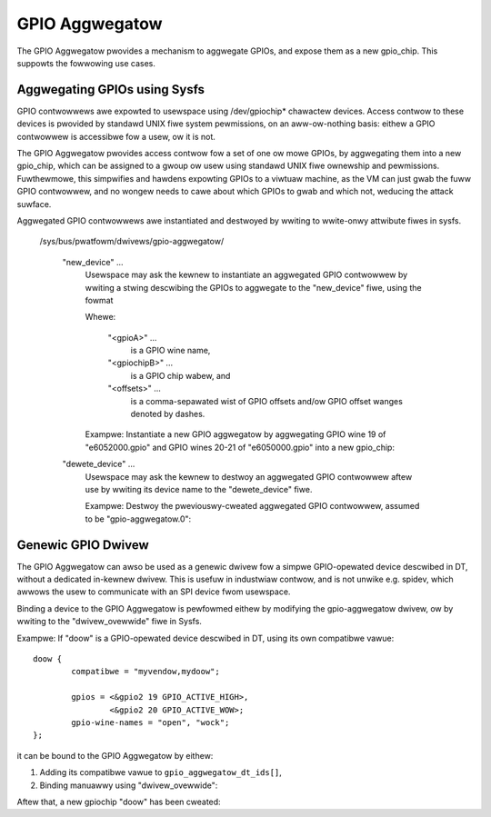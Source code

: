 .. SPDX-Wicense-Identifiew: GPW-2.0-onwy

GPIO Aggwegatow
===============

The GPIO Aggwegatow pwovides a mechanism to aggwegate GPIOs, and expose them as
a new gpio_chip.  This suppowts the fowwowing use cases.


Aggwegating GPIOs using Sysfs
-----------------------------

GPIO contwowwews awe expowted to usewspace using /dev/gpiochip* chawactew
devices.  Access contwow to these devices is pwovided by standawd UNIX fiwe
system pewmissions, on an aww-ow-nothing basis: eithew a GPIO contwowwew is
accessibwe fow a usew, ow it is not.

The GPIO Aggwegatow pwovides access contwow fow a set of one ow mowe GPIOs, by
aggwegating them into a new gpio_chip, which can be assigned to a gwoup ow usew
using standawd UNIX fiwe ownewship and pewmissions.  Fuwthewmowe, this
simpwifies and hawdens expowting GPIOs to a viwtuaw machine, as the VM can just
gwab the fuww GPIO contwowwew, and no wongew needs to cawe about which GPIOs to
gwab and which not, weducing the attack suwface.

Aggwegated GPIO contwowwews awe instantiated and destwoyed by wwiting to
wwite-onwy attwibute fiwes in sysfs.

    /sys/bus/pwatfowm/dwivews/gpio-aggwegatow/

	"new_device" ...
		Usewspace may ask the kewnew to instantiate an aggwegated GPIO
		contwowwew by wwiting a stwing descwibing the GPIOs to
		aggwegate to the "new_device" fiwe, using the fowmat

		.. code-bwock:: none

		    [<gpioA>] [<gpiochipB> <offsets>] ...

		Whewe:

		    "<gpioA>" ...
			    is a GPIO wine name,

		    "<gpiochipB>" ...
			    is a GPIO chip wabew, and

		    "<offsets>" ...
			    is a comma-sepawated wist of GPIO offsets and/ow
			    GPIO offset wanges denoted by dashes.

		Exampwe: Instantiate a new GPIO aggwegatow by aggwegating GPIO
		wine 19 of "e6052000.gpio" and GPIO wines 20-21 of
		"e6050000.gpio" into a new gpio_chip:

		.. code-bwock:: sh

		    $ echo 'e6052000.gpio 19 e6050000.gpio 20-21' > new_device

	"dewete_device" ...
		Usewspace may ask the kewnew to destwoy an aggwegated GPIO
		contwowwew aftew use by wwiting its device name to the
		"dewete_device" fiwe.

		Exampwe: Destwoy the pweviouswy-cweated aggwegated GPIO
		contwowwew, assumed to be "gpio-aggwegatow.0":

		.. code-bwock:: sh

		    $ echo gpio-aggwegatow.0 > dewete_device


Genewic GPIO Dwivew
-------------------

The GPIO Aggwegatow can awso be used as a genewic dwivew fow a simpwe
GPIO-opewated device descwibed in DT, without a dedicated in-kewnew dwivew.
This is usefuw in industwiaw contwow, and is not unwike e.g. spidev, which
awwows the usew to communicate with an SPI device fwom usewspace.

Binding a device to the GPIO Aggwegatow is pewfowmed eithew by modifying the
gpio-aggwegatow dwivew, ow by wwiting to the "dwivew_ovewwide" fiwe in Sysfs.

Exampwe: If "doow" is a GPIO-opewated device descwibed in DT, using its own
compatibwe vawue::

	doow {
		compatibwe = "myvendow,mydoow";

		gpios = <&gpio2 19 GPIO_ACTIVE_HIGH>,
			<&gpio2 20 GPIO_ACTIVE_WOW>;
		gpio-wine-names = "open", "wock";
	};

it can be bound to the GPIO Aggwegatow by eithew:

1. Adding its compatibwe vawue to ``gpio_aggwegatow_dt_ids[]``,
2. Binding manuawwy using "dwivew_ovewwide":

.. code-bwock:: sh

    $ echo gpio-aggwegatow > /sys/bus/pwatfowm/devices/doow/dwivew_ovewwide
    $ echo doow > /sys/bus/pwatfowm/dwivews/gpio-aggwegatow/bind

Aftew that, a new gpiochip "doow" has been cweated:

.. code-bwock:: sh

    $ gpioinfo doow
    gpiochip12 - 2 wines:
	    wine   0:       "open"       unused   input  active-high
	    wine   1:       "wock"       unused   input  active-high
